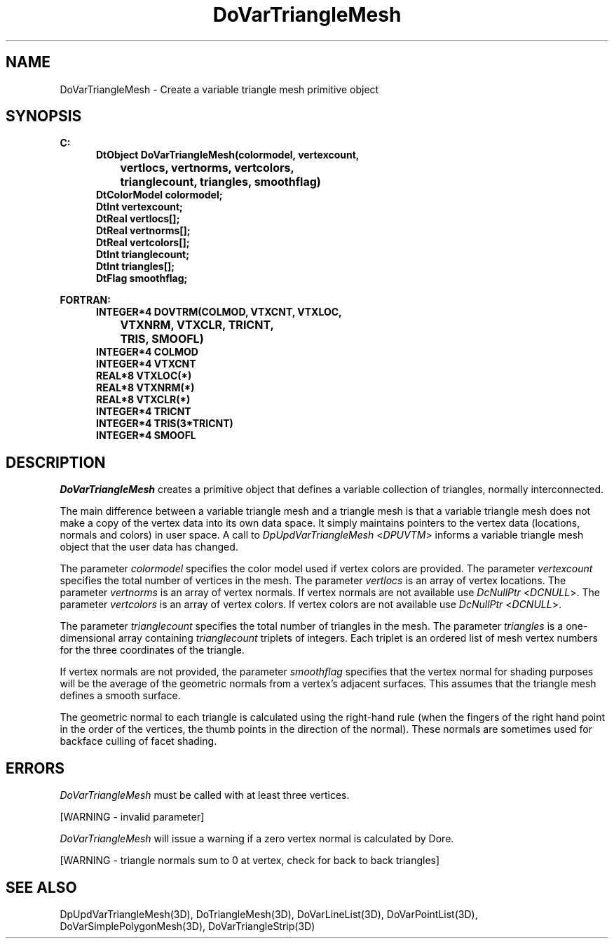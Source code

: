 .\"#ident "%W% %G%"
.\"
.\" # Copyright (C) 1994 Kubota Graphics Corp.
.\" # 
.\" # Permission to use, copy, modify, and distribute this material for
.\" # any purpose and without fee is hereby granted, provided that the
.\" # above copyright notice and this permission notice appear in all
.\" # copies, and that the name of Kubota Graphics not be used in
.\" # advertising or publicity pertaining to this material.  Kubota
.\" # Graphics Corporation MAKES NO REPRESENTATIONS ABOUT THE ACCURACY
.\" # OR SUITABILITY OF THIS MATERIAL FOR ANY PURPOSE.  IT IS PROVIDED
.\" # "AS IS", WITHOUT ANY EXPRESS OR IMPLIED WARRANTIES, INCLUDING THE
.\" # IMPLIED WARRANTIES OF MERCHANTABILITY AND FITNESS FOR A PARTICULAR
.\" # PURPOSE AND KUBOTA GRAPHICS CORPORATION DISCLAIMS ALL WARRANTIES,
.\" # EXPRESS OR IMPLIED.
.\"
.TH DoVarTriangleMesh 3D  "Dore"
.SH NAME
DoVarTriangleMesh \- Create a variable triangle mesh primitive object
.SH SYNOPSIS
.nf
.ft 3
C:
.in  +.5i
DtObject DoVarTriangleMesh(colormodel, vertexcount, 
		vertlocs, vertnorms, vertcolors, 
		trianglecount, triangles, smoothflag)
DtColorModel colormodel;
DtInt vertexcount;
DtReal vertlocs[\|];
DtReal vertnorms[\|];
DtReal vertcolors[\|];
DtInt trianglecount;
DtInt triangles[\|];
DtFlag smoothflag;
.sp
.in -.5i
FORTRAN:
.in +.5i
INTEGER*4 DOVTRM(COLMOD, VTXCNT, VTXLOC, 
		VTXNRM, VTXCLR, TRICNT, 
		TRIS, SMOOFL)
INTEGER*4 COLMOD
INTEGER*4 VTXCNT
REAL*8 VTXLOC(*)
REAL*8 VTXNRM(*)
REAL*8 VTXCLR(*)
INTEGER*4 TRICNT
INTEGER*4 TRIS(3*TRICNT)
INTEGER*4 SMOOFL
.fi
.SH DESCRIPTION 
.IX DOVTRM
.IX DoVarTriangleMesh
.I DoVarTriangleMesh 
creates a primitive object that defines a variable
collection of triangles, normally interconnected.
.PP
The main difference between a variable triangle mesh and a triangle 
mesh is that a variable triangle mesh does not make a copy of the 
vertex data into its own data space.  
It simply maintains pointers to the vertex data 
(locations, normals and colors) in user space.  
A call to \f2DpUpdVarTriangleMesh\fP <\f2DPUVTM\fP> informs a 
variable triangle mesh object that the user data has changed.
.PP
The parameter \f2colormodel\fP specifies the color model used if 
vertex colors are provided.
The parameter \f2vertexcount\fP specifies the total number of 
vertices in the mesh.
The parameter \f2vertlocs\fP is an array of vertex locations.
The parameter \f2vertnorms\fP is an array of vertex normals.
If vertex normals are not available use
\f2DcNullPtr\fP <\f2DCNULL\fP>.
The parameter \f2vertcolors\fP is an array of vertex colors. 
If vertex colors are not available use
\f2DcNullPtr\fP <\f2DCNULL\fP>.
.PP
The parameter \f2trianglecount\fP specifies the total number of 
triangles in the mesh.  
The parameter \f2triangles\fP is a one-dimensional
array containing \f2trianglecount\fP triplets of integers.
Each triplet is an ordered
list of mesh vertex numbers for the three coordinates of the triangle.
.PP
If vertex normals are not provided, the parameter \f2smoothflag\fP
specifies that the vertex normal for shading
purposes will be the average of the geometric normals from a vertex's
adjacent surfaces.  This assumes that the triangle mesh defines a 
smooth surface.
.PP
The geometric normal to each triangle is calculated using the right-hand rule
(when the fingers of the right hand point in the order of the vertices,
the thumb points in the direction of the normal).  
These normals are sometimes used for backface culling of
facet shading.
.SH ERRORS
\f2DoVarTriangleMesh\fP must be called with at least three vertices.
.PP
[WARNING - invalid parameter]
.PP
.I DoVarTriangleMesh
will issue a warning if a zero vertex normal is calculated by Dore.
.PP
[WARNING - triangle normals sum to 0 at vertex, check for back to back triangles]
.SH "SEE ALSO"
.na
.nh
DpUpdVarTriangleMesh(3D), DoTriangleMesh(3D), DoVarLineList(3D),
DoVarPointList(3D), DoVarSimplePolygonMesh(3D),
DoVarTriangleStrip(3D)
.ad
.hy
